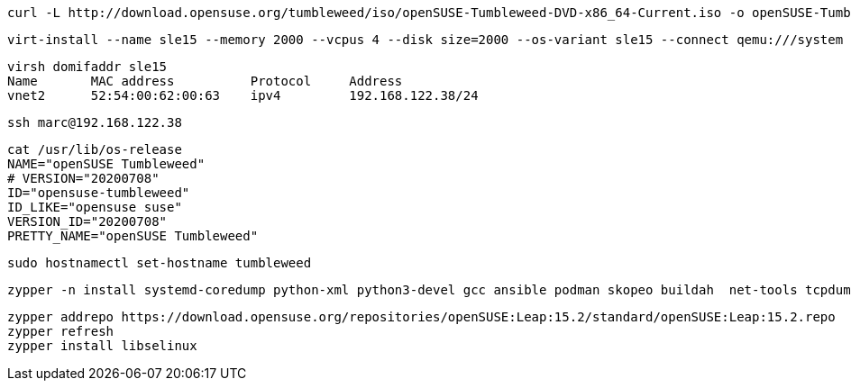 
----
curl -L http://download.opensuse.org/tumbleweed/iso/openSUSE-Tumbleweed-DVD-x86_64-Current.iso -o openSUSE-Tumbleweed-DVD-x86_64-Current.iso
----


----
virt-install --name sle15 --memory 2000 --vcpus 4 --disk size=2000 --os-variant sle15 --connect qemu:///system --graphics vnc  --cdrom /var/lib/libvirt/images/openSUSE-Tumbleweed-DVD-x86_64-Current.iso
----


----
virsh domifaddr sle15
Name       MAC address          Protocol     Address
vnet2      52:54:00:62:00:63    ipv4         192.168.122.38/24
----

----
ssh marc@192.168.122.38
----

----
cat /usr/lib/os-release
NAME="openSUSE Tumbleweed"
# VERSION="20200708"
ID="opensuse-tumbleweed"
ID_LIKE="opensuse suse"
VERSION_ID="20200708"
PRETTY_NAME="openSUSE Tumbleweed"
----

----
sudo hostnamectl set-hostname tumbleweed
----

----
zypper -n install systemd-coredump python-xml python3-devel gcc ansible podman skopeo buildah  net-tools tcpdump tmux aide seccheck john
----

----
zypper addrepo https://download.opensuse.org/repositories/openSUSE:Leap:15.2/standard/openSUSE:Leap:15.2.repo
zypper refresh
zypper install libselinux
----
